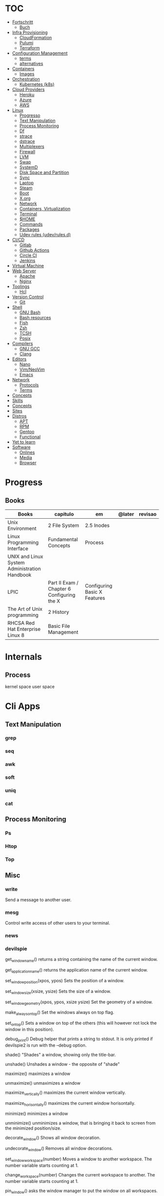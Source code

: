 #+TILE: Unix - Annotations

* TOC
  :PROPERTIES:
  :TOC:      :include all :depth 2 :ignore this
  :END:
  :CONTENTS:
  - [[#fortschritt][Fortschritt]]
    - [[#buch][Buch]]
  - [[#infra-provisioning][Infra Provisioning]]
    - [[#cloudformation][CloudFormation]]
    - [[#pulumi][Pulumi]]
    - [[#terraform][Terraform]]
  - [[#configuration-management][Configuration Management]]
    - [[#terms][terms]]
    - [[#alternatives][alternatives]]
  - [[#containers][Containers]]
    - [[#images][Images]]
  - [[#orchestration][Orchestration]]
    - [[#kubernetes-k8s][Kubernetes (k8s)]]
  - [[#cloud-providers][Cloud Providers]]
    - [[#heroku][Heroku]]
    - [[#azure][Azure]]
    - [[#aws][AWS]]
  - [[#linux][Linux]]
    - [[#progresso][Progresso]]
    - [[#text-manipulation][Text Manipulation]]
    - [[#process-monitoring][Process Monitoring]]
    - [[#df][Df]]
    - [[#strace][strace]]
    - [[#dstrace][dstrace]]
    - [[#multiplexers][Multiplexers]]
    - [[#firewall][Firewall]]
    - [[#lvm][LVM]]
    - [[#swap][Swap]]
    - [[#systemd][SystemD]]
    - [[#disk-space-and-partition][Disk Space and Partition]]
    - [[#sync][Sync]]
    - [[#laptop][Laptop]]
    - [[#steam][Steam]]
    - [[#boot][Boot]]
    - [[#xorg][X.org]]
    - [[#network][Network]]
    - [[#containers-virtualization][Containers, Virtualization]]
    - [[#terminal][Terminal]]
    - [[#home][$HOME]]
    - [[#commands][Commands]]
    - [[#packages][Packages]]
    - [[#udev-rules-udevrulesd][Udev rules (udev/rules.d)]]
  - [[#cicd][CI/CD]]
    - [[#gitlab][Gitlab]]
    - [[#github-actions][Github Actions]]
    - [[#circle-ci][Circle CI]]
    - [[#jenkins][Jenkins]]
  - [[#virtual-machine][Virtual Machine]]
  - [[#web-server][Web Server]]
    - [[#apache][Apache]]
    - [[#nginx][Nginx]]
  - [[#toolings][Toolings]]
    - [[#hcl][Hcl]]
  - [[#version-control][Version Control]]
    - [[#git][Git]]
  - [[#shell][Shell]]
    - [[#gnu-bash][GNU Bash]]
    - [[#bash-resources][Bash resources]]
    - [[#fish][Fish]]
    - [[#zsh][Zsh]]
    - [[#tcsh][TCSH]]
    - [[#posix][Posix]]
  - [[#compilers][Compilers]]
    - [[#gnu-gcc][GNU GCC]]
    - [[#clang][Clang]]
  - [[#editors][Editors]]
    - [[#nano][Nano]]
    - [[#vimneovim][Vim/NeoVim]]
    - [[#emacs][Emacs]]
  - [[#network][Network]]
    - [[#protocols][Protocols]]
    - [[#terms][Terms]]
  - [[#concepts][Concepts]]
  - [[#skills][Skills]]
  - [[#concepts][Concepts]]
  - [[#sites][Sites]]
  - [[#distros][Distros]]
    - [[#apt][APT]]
    - [[#rpm][RPM]]
    - [[#gentoo][Gentoo]]
    - [[#functional][Functional]]
  - [[#yet-to-learn][Yet to learn]]
  - [[#software][Software]]
    - [[#onlines][Onlines]]
    - [[#media][Media]]
    - [[#browser][Browser]]
  :END:
* Progress
** Books
| Books                                         | capitulo                                   | em                           | @later | revisao |
|-----------------------------------------------+--------------------------------------------+------------------------------+--------+---------|
| Unix Environment                              | 2 File System                              | 2.5 Inodes                   |        |         |
| Linux Programming Interface                   | Fundamental Concepts                       | Process                      |        |         |
| UNIX and Linux System Administration Handbook |                                            |                              |        |         |
| LPIC                                          | Part II Exam / Chapter 6 Configuring the X | Configuring Basic X Features |        |         |
| The Art of Unix programming                   | 2 History                                  |                              |        |         |
| RHCSA Red Hat Enterprise Linux 8              | Basic File Management                      |                              |        |         |

* Internals
** Process
   kernel space
   user space
* Cli Apps
** Text Manipulation
*** grep
*** seq
*** awk
*** soft
*** uniq
*** cat
** Process Monitoring
*** Ps
*** Htop
*** Top
** Misc
*** write
Send a message to another user.
*** mesg
Control write access of other users to your terminal.
*** news
*** devilspie
    get_window_name()
     returns a string containing the name of the current window.

    get_application_name()
    returns the application name of the current window.

    set_window_position(xpos, ypos)
    Sets the position of a window.

    set_window_size(xsize, ysize)
    Sets the size of a window.

    set_window_geometry(xpos, ypos, xsize ysize)
    Set the geometry of a window.

    make_always_on_top()
    Set the windows always on top flag.

    set_on_top()
    Sets a window on top of the others (this will however not lock the window in this position).

    debug_print()
    Debug helper that prints a string to stdout. It is only printed if devilspie2 is run with the --debug option.

    shade()
    "Shades" a window, showing only the title-bar.

    unshade()
    Unshades a window - the opposite of "shade"

    maximize()
    maximizes a window

    unmaximize()
    unmaximizes a window

    maximize_vertically()
    maximizes the current window vertically.

    maximize_horisontally()
    maximizes the current window horisontally.

    minimize()
    minimizes a window

    unminimize()
    unminimizes a window, that is bringing it back to screen from the minimized position/size.

    decorate_window()
    Shows all window decoration.

    undecorate_window()
    Removes all window decorations.

    set_window_workspace(number)
    Moves a window to another workspace. The number variable starts counting at 1.

    change_workspace(number)
    Changes the current workspace to another. The number variable starts counting at 1.

    pin_window()
    asks the window manager to put the window on all workspaces.

    unpin_window()
    Asks the window manager to put window only in the currently active workspace.

    stick_window()
    Asks the window manager to keep the window's position fixed on the screen, even when the workspace or viewport scrolls.

    unstick_window()
    Asks the window manager to not have window's position fixed on the screen when the workspace or viewport scrolls.
*** cut
*** cat
    |    |                 |
    |----+-----------------|
    | -n | display numbers |
    | -e | shows endline   |

*** fsck
*** who
*** w
*** ps
    ps auxwww | grep sshd: | grep -v grep
*** ss
    ss | grep -i ssh
*** last
    last -a | grep -i still
*** fc-cache
    |                        |                  |
    |------------------------+------------------|
    | fc-list : family style | get font family  |
    | fc-cache -fv           | reload all fonts |
    |                        |                  |
*** man
    - mandb: perform a keyword search on manual: man -k <TERM>
*** uname
    |          |                        |
    |----------+------------------------|
    | uname -a | all system information |
    |          |                        |
*** tty
*** uptime
*** lscpu
*** pwd
    returns working directory
*** lsof
*** sysctl
*** gpg
**** set up
     gpg --full-generate-key
     RSA
     4096 bits
**** list keys
     gpg --list-secret-keys --keyid-format LONG
 ***
*** Df
*** strace
*** dstrace
** Multiplexers
*** Tmux
*** GNU Screen
** Getters
*** wget
*** curl
* Firewall
* LVM
  # remount lvm volumes
  # vgscan --mknodes
  # lvchange -a y /dev/VolGroup00/home
  # lvchange -a y /dev/VolGroup00/swap

* Swap
  { Swap File }

  #2 Create Storage File (2GB)
  sudo dd if=/dev/zero of=/mnt/swapfile bs=1MB count=2000

  Step #3: Secure swap file
  sudo chmod 600 /mnt/swapfile

  Step #4: Set up a Linux swap area
  sudo mkswap /mnt/swapfile

  Step #5: Enabling the swap file
  sudo swapon /mnt/swapfile

  Step #6: Update /etc/fstab file
  /mnt/swapfile swap swap defaults 0 0
  UUID=2176ee83-1c3e-4a48-8dd0-4a12a3e7fe7b
  How do I verify swap is activated or not?
  swapon  -s
  or
  free -m
  or
  cat  /proc/swaps

* SystemD
** SystemD random commands
   #  To prevent the laptop from suspending when the lid is closed:
   set in /etc/systemd/logind.conf: HandleLidSwitch=lock

   # Timezone
   sudo timedatectl list-timezones
   sudo timedatectl set-timezone REGION/CITY
   sudo timedatectl set-ntp true

   # SSD TRIM
   #Tell systemd to reload its unit files, then enable it:
   $ sudo systemctl daemon-reload
   $ sudo systemctl enable fstrim.timer
   $ sudo systemctl list-timers

   #Rtags
   sudo systemctl --user enable rdm.socket
   sudo systemctl --user start rdm.socket

   # boot analyze
   systemd-analyze

   # Crons

   # Syslogs


   # NEtwork Manager
   $ sudo systemctl enable NetworkManager
   $ sudo systemctl start NetworkManager

** rescue.target (single-user)
   - systemd.unit=emergency.target in boot loader to avoid local filesystems to be mounted (Redhat)
   - systemd.unit=rescue.target ... to boot into rescue mode
** SystemD services
*** fstrim.service
    [Unit]
    Description=Runs fstrim on all mounted devices that support TRIM

    [Service]
    Type=oneshot
    ExecStart=/bin/sh -c '/sbin/fstrim -a'
*** fstrim.timer
    [Unit]
    Description=Run fstrim.service every 12 hours

    [Timer]
    OnUnitInactiveSec=12h
    Persistent=true

    [Install]
    WantedBy=multi-user.target
** SystemD Read Later
   https://www.maketecheasier.com/make-linux-boot-faster/

* Desktop Environments
** GNOME

*** Gsettings/Dconf
    |                  |                  |
    |------------------+------------------|
    | reset to default | dconf reset -f / |
    |                  |                  |

* Disk Space and Partition
  # df - report file system disk space usage
  # du - estimate file space usage
  # dd - convert and copy a file

  # Writing iso to usb with DD
  sudo dd bs=4M if=/path/to/distro.iso of=/dev/sdx status=progress oflag=sync

  # How to Change UUID of Partition in Linux Filesystem
  umount /dev/sdb1
  tune2fs /dev/sdb1 -U random /dev/sdb1 # blkid | grep sdb1
  mount /dev/sdb1

  # Erase UsbStick contents
  sudo umount -f /dev/sdb
  sudo parted /dev/sdb mklabel msdos
  sudo parted -a none /dev/sdb mkpart  primary fat32 0 20484
  sudo mkfs.vfat -n "MACHO" /dev/sdb1

  # List devices
  $ lsblk - list block devices
  $ fdisk - manipulate disk partition table

  # Reboot and Poweroff without sudo add to /etc/sudoers:
  # user hostname =NOPASSWD: /usr/bin/systemctl poweroff,/usr/bin/systemctl halt,/usr/bin/systemctl reboot

* Sync
  https://syncthing.net/

* Laptop
** https://wiki.archlinux.org/index.php/Touchpad_Synaptics

** https://www.thinkwiki.org/wiki/Category:T430

** https://www.thinkpenguin.com/
* Boot
** Coreboot / Libreboot
   https://www.chucknemeth.com/flash-lenovo-x230-coreboot/
* X.org
** X11 (xorg.conf.d)
*** 70-synaptics.conf
    #+begin_src conf
    Section "InputClass"
    Identifier "touchpad"
    Driver "synaptics"
    MatchIsTouchpad "on"
    Option "TapButton1" "1"
    Option "TapButton2" "3"
    Option "TapButton3" "2"
    Option "VertEdgeScroll" "on"
    Option "VertTwoFingerScroll" "on"
    Option "HorizEdgeScroll" "on"
    Option "HorizTwoFingerScroll" "on"
    Option "CircularScrolling" "on"
    Option "CircScrollTrigger" "2"
    Option "EmulateTwoFingerMinZ" "40"
    Option "EmulateTwoFingerMinW" "8"
    Option "CoastingSpeed" "0"
    Option "FingerLow" "30"
    Option "FingerHigh" "50"
    Option "MaxTapTime" "125"
    EndSection

    #+end_src
** Xwrapper.conf
   allowed_users=anybody
** setxkbmap
   The list of predefined remapping options is in
   less /usr/share/X11/xkb/rules/evdev.lst

   eg: swap left alt and left crtl
   setxkbmap -option  ctrl:swap_lalt_lctlcac

   trace - trace system calls and signals

   man 7 signal

   Use your favorite desktop keyboard layout switcher applet. You can also switch the layout from the terminal, e. g.:
   setxkbmap us
   setxkbmap br

* Network
** rc.conf
   #+begin_src conf
   moused_enable="YES"
   dbus_enable="YES" # windowns manager
   hald_enable="YES" # windowns manager
   kld_list="i915kms" # intel

   #+end_src
** Networks Toolings
*** ip
    | command | ...         |
    |---------+-------------|
    | link    | Mac Address |
    |         |             |

** Firewall
*** Firewalld
    https://www.digitalocean.com/community/tutorials/how-to-set-up-a-firewall-using-firewalld-on-centos-7
** KdeConnect
   qdbus org.kde.kdeconnect /modules/kdeconnect/devices//sftp getDirectories
   qdbus org.kde.kdeconnect /modules/kdeconnect/devices//sftp mountAndWait
** NetworkManager
   nmcli radio
   nmcli device wifi rescan
   nmcli device wifi list
   nmcli device wifi connect SSID-Name wireless-password

* Containers, Virtualization
** Qemu & KVM
*** Configuring
    sudo groupadd libvirt
    sudo groupadd libvirt-qemu
    sudo groupadd kvm
    sudo adduser "$USER" libvirt
    sudo adduser "$USER" libvirt-qemu
    sudo adduser "$USER" kvm

    Add (kvm) and (kvm-intel) to /etc/modules or temporarily active both kernel modules: # sudo modprobe kvm & # sudo modprobe kvm-intel (https://wiki.ubuntu.com/kvm)

    Uncomment (user) and (group) and set them to (root) (etc/libvirt/qemu.conf)

*** Creating an image : To set up your own guest OS image, you first need to create a blank disc image.
    qemu-img create -f qcow2 distro.img 25G
*** Uefi Support with ovmf
    cp /usr/share/OVMF/OVMF_VARS.fd OVMF_VARS.fd
*** Boot Qemu with UEFI support
    qemu-system-x86_64 -m 4G -vga qxl \
    -drive if=pflash,format=raw,readonly,file=/usr/share/OVMF/OVMF_CODE.fd \
    -drive if=pflash,format=raw,file="$HOME"/Temps/distros/OVMF_VARS.fd \
    -enable-kvm \
    -hda "$HOME"/Temps/distros/distro.img  \
    -cdrom "$HOME"/Temps/distros/CentOS-7-x86_64-Minimal-1804.iso &
*** System76 way
    cp /usr/share/OVMF/OVMF_VARS.fd example_OVMF_VARS.fd
    qemu-img create -f qcow2 example.qcow2 16G
    qemu-system-x86_64 -m 4G -enable-kvm -vga qxl \
    -drive if=pflash,format=raw,readonly,file=/usr/share/OVMF/OVMF_CODE.fd \
    -drive if=pflash,format=raw,file=example_OVMF_VARS.fd \
    -drive if=virtio,file=example.qcow2 \
    -cdrom xenial-desktop-amd64.iso
*** libvirt: The virtualization API
*** virt-manager: Desktop tool for managing virtual machines via libvirt
*** QEMU Manual & articles
    https://www.qemu.org/
    https://qemu.weilnetz.de/doc/qemu-doc.html

    https://wiki.archlinux.org/index.php/QEMU
    https://en.wikibooks.org/wiki/QEMU/Images
    https://ycnrg.org/vga-passthrough-with-ovmf-vfio/

*** Legacy
    KVM:-enable-kvm
    qemu-system-x86_64 -m 1G -hda temp.img -cdrom guixsd-install-0.14.0.x86_64-linux.iso -boot d

*** Setting up
    # sudo groupadd libvirt
    # sudo groupadd libvirt-qemu
    # sudo groupadd kvm
    # sudo adduser "$USER" libvirt
    # sudo adduser "$USER" libvirt-qemu
    # sudo adduser "$USER" kvm
    # add (kvm) and (kvm-intel) to /etc/modules or temporarily active both kernel modules: # sudo modprobe kvm & # sudo modprobe kvm-intel (https://wiki.ubuntu.com/kvm)
    # Uncomment (user) and (group) and set them to (root) (etc/libvirt/qemu.conf)

*** Windows
    <OriansJ> USER: the big problem we had was with fully encrypted /boot partitions is qemu with hardware acceleration tended to have a hashing
    bug, preventing the images from booting.  [20:32]
    <USER> hum...
    <OriansJ> But if /boot isn't encrypted but / is; the linux luks module works fine enough for proper boot
    <OriansJ> and unhardware accelerated qemu on Windows is very very painful for GUI work
    <OriansJ> a shell only image is a little slow but not painfully so but gnome is like watching paint dry  [20:34]
** Wine
*** Winetricks nightbuild
    wget https://raw.githubusercontent.com/Winetricks/winetricks/master/src/winetricks
    chmod +x winetricks
    sudo mv winetricks /usr/local/bin
    winetricks --self-update # update
*** Wine prefix 64 bits
    env WINEPREFIX=/data/wine/PREFIXNAME
*** Wine scripts
**** 64-steam-wine.sh
     #+BEGIN_SRC shell-script
     #! /usr/bin/env bash

     # Description: Opens Steam of the given wineprefix

     # kill wineserver before installation to make sure correct wine version is used
     wineserver -k

     echo "Name of the Wine prefix:"

     # Keyborad input to string
     read -r input_variable

     echo "disabling winedebug"
     export WINEDEBUG=-all

     echo "overriding dxvk variables on winecfg"
     export WINEDLLOVERRIDES=d3d11,dxgi=n # default
     # export WINEDLLOVERRIDES=d3d11,dxgi,xaudio2_7=n # skyrim SE - voices fix

     echo " exporting Vulkan Variables"
     # export __GL_NextGenCompiler=0 # Fix witcher 3 glitches
     # export DXVK_LOG_LEVEL=none
     # export DXVK_DEBUG_LAYERS=0  # Debug
     export DXVK_HUD=fps
     # devinfo,fps,frametimes,memory

     echo "running 64bits Wineprefix Steam"
     WINEARCH=win64 WINEPREFIX="$HOME"/wine/prefixes/"$input_variable"/ wine "$HOME"/wine/prefixes/"$input_variable"/drive_c/Program\ Files\ \(x86\)/Steam/Steam.exe -no-cef-sandbox
     #! /usr/bin/env bash

     # Description: Opens Steam of the given wineprefix

     # kill wineserver before installation to make sure correct wine version is used
     wineserver -k

     echo "Name of the Wine prefix:"

     # Keyborad input to string
     read -r input_variable

     echo "disabling winedebug"
     export WINEDEBUG=-all

     echo "overriding dxvk variables on winecfg"
     export WINEDLLOVERRIDES=d3d11,dxgi=n # default
     # export WINEDLLOVERRIDES=d3d11,dxgi,xaudio2_7=n # skyrim SE - voices fix

     echo " exporting Vulkan Variables"
     # export __GL_NextGenCompiler=0 # Fix witcher 3 glitches
     # export DXVK_LOG_LEVEL=none
     # export DXVK_DEBUG_LAYERS=0  # Debug
     export DXVK_HUD=fps
     # devinfo,fps,frametimes,memory

     echo "running 64bits Wineprefix Steam"
     WINEARCH=win64 WINEPREFIX="$HOME"/wine/prefixes/"$input_variable"/ wine "$HOME"/wine/prefixes/"$input_variable"/drive_c/Program\ Files\ \(x86\)/Steam/Steam.exe -no-cef-sandbox


     #+END_SRC
**** dark_souls_wine.sh
     #+BEGIN_SRC shell-script
     #! /usr/bin/env bash

     # kill wineserver before installation to make sure correct wine version is used
     wineserver -k

     echo "exporting wine variables"
     # export WINEDLLOVERRIDES=dinput8,xinput1_3
     # export WINEDEBUG=-all

     echo "running 32bits Wineprefix Steam"
     WINEARCH=win32 WINEPREFIX="$HOME"/wine/prefixes/dark/ wine "$HOME"/wine/prefixes/dark/drive_c/Program\ Files/Steam/Steam.exe
     # WINEARCH=win32 WINEPREFIX="$HOME"/wine/prefixes/dark/ wine  "$HOME"/wine/prefixes/dark/drive_c/Program\ Files/Steam/steamapps/common/Dark\ Souls\ Prepare\ to\ Die\ Edition/DATA/dsmfixgui.exe

     #+END_SRC
**** dark_souls_wineprefix.sh
     #+BEGIN_SRC shell-script
     #! /usr/bin/env bash

     # Dependecies: wine, winetricks, GNU Coreutils, GNU Bash

     # Description: Create wineprefix with given name and get dxvk lastest dll and dependencies

     # What this script does:

     # - Create wineprefix with given name
     # - Install vulkanskd and steam (winetricks)
     # - Download latest Dxvk dll from Haag site!
     # - Uses setup_dxvk.sh to symlink both 64/32 dll
     # - add Wine-Vulkan regedit keys
     # - creates winevulkan.json file on C:\windows

     # kill wineserver before installation to make sure correct wine version is used
     wineserver -k

     # Check if ~/wine/prefixes/ folder exist
     if [ ! -d "$HOME/wine/prefixes/" ]; then
	 mkdir -p "$HOME"/wine/prefixes/
     fi

     # Where Wine prefixes using DXVK are to be set up
     wine_prefix_folder="$HOME/wine/prefixes"

     # Where scripts are located
     SCRIPTS="$HOME/.config/scripts"

     echo "Disable Wine debugging"
     # export WINEDEBUG=-all

     echo "Create Wine prefix, press Ok"
     WINEARCH=win32 WINEPREFIX="$wine_prefix_folder"/dark/ winecfg

     echo "Install Winetricks packages"
     WINEARCH=win32 WINEPREFIX="$wine_prefix_folder"/dark/ winetricks steam corefonts d3dx9 tahoma vcrun2008 vlc dotnet46

     # kill wineserver before installation to make sure correct wine version is used
     wineserver -k

     #+END_SRC
**** dxvk_get_latest_dll.sh
     #+BEGIN_SRC shell-script
     #! /usr/bin/env bash

     # Dependecies: GNU Coreutils, GNU Bash

     # kill wineserver before installation to make sure correct wine version is used
     wineserver -k

     under="______________________"

     echo $under
     echo "Get dxvk 32/64 lastest dll binaries into ~/wine/dxvk/"
     echo $under

     echo "Making dxvk folder and its sub folders"
     if [ ! -d "$HOME/wine/dxvk/" ]; then
	 mkdir -vp "$HOME"/wine/dxvk/{win32,win64}
     fi

     echo "Assigning dxvk dlls folder"
     dxvk_folder="$HOME/wine/dxvk"

     echo "If there are old dxvk dlls remove those"
     if [ ! -d "$dxvk_folder/wine32-old" ]; then
	 rm -rf "$dxvk_folder"/win32-old/ || exit
	 rm -rf "$dxvk_folder"/win64-old  || exit
     fi

     echo "Backing up existent folders"
     if [ ! -d "$dxvk_folder/wine32" ]; then
	 mv "$dxvk_folder"/win32 "$dxvk_folder"/win32-old || exit
	 mv "$dxvk_folder"/win64 "$dxvk_folder"/win64-old || exit
     fi

     echo $under
     echo "Downloading Dxvk Dlls"
     echo $under

     if [ ! -d "$dxvk_folder/win32" ]; then
	 echo "Making win32 folder"
	 mkdir -p "$dxvk_folder"/win32

	 echo "Downloading dxvk 32 dlls from source page"
	 wget https://haagch.frickel.club/files/dxvk/latest/32/bin/d3d11.dll -O "$dxvk_folder"/win32/d3d11.dll
	 wget https://haagch.frickel.club/files/dxvk/latest/32/bin/dxgi.dll -O "$dxvk_folder"/win32/dxgi.dll
	 wget https://haagch.frickel.club/files/dxvk/latest/32/bin/setup_dxvk.sh -O "$dxvk_folder"/win32/setup_dxvk.sh
     fi

     if [ ! -d "$dxvk_folder/win64" ]; then
	 echo "create win64 folder"
	 mkdir -p "$dxvk_folder"/win64

	 echo "Downloading dxvk 64 dlls from source page"
	 wget https://haagch.frickel.club/files/dxvk/latest/64/bin/d3d11.dll -O "$dxvk_folder"/win64/d3d11.dll
	 wget https://haagch.frickel.club/files/dxvk/latest/64/bin/dxgi.dll -O "$dxvk_folder"/win64/dxgi.dll
	 wget https://haagch.frickel.club/files/dxvk/latest/64/bin/setup_dxvk.sh -O "$dxvk_folder"/win64/setup_dxvk.sh
     fi

     echo $under
     echo "Done, all dxvk dlls present and ready"
     echo $under

     #+END_SRC
**** dxvk_one_script.sh
     #+BEGIN_SRC shell-script
     #! /usr/bin/env bash

     echo "Dependecies: wine staging (debian/ubuntu), winetricks (github), GNU Coreutils, GNU Bash"

     echo "Description: Create wineprefix with given name and get dxvk lastest dll and dependencies"

     # What this script does:

     # - Create wineprefix with given name
     # - Install vulkanskd and steam (winetricks)
     # - Download latest Dxvk dll from Haag site!
     # - Uses setup_dxvk.sh to symlink both 64/32 dll
     # - add Wine-Vulkan regedit keys
     # - creates winevulkan.json file on C:\windows


     echo "Killing wineserver"
     wineserver -k

     echo "Making ~/wine/prefixes/ if not present"
     if [ ! -d "$HOME/wine/prefixes/" ]; then
	 mkdir -p "$HOME"/wine/prefixes/
     fi

     echo "Assigning Wine prefixes folder"
     wine_prefix_folder="$HOME/wine/prefixes"

     echo "If not present making script folder"
     if [ ! -d "$HOME/.config/scripts/" ]; then
	 mkdir -p "$HOME/.config/scripts"
     else
	 echo "Script folder exist"
     fi

     echo "Location of scripts and files"
     SCRIPTS="$HOME/.config/scripts"

     echo "Please name your Wine prefix:"

     # keyboard input to string
     read -r input_variable

     echo "Disable Wine debugging"
     export WINEDEBUG=-all

     echo "Create Wine prefix, press Ok"
     WINEARCH=win64 WINEPREFIX="$wine_prefix_folder"/"$input_variable"/ winecfg

     echo "Install Winetricks packages"
     WINEPREFIX="$wine_prefix_folder"/"$input_variable"/ winetricks vulkansdk steam

     # Checks if dxvk_get_latest_dll.sh exist and runs it
     if [ ! -e "$SCRIPTS/dxvk_get_latest_dll.sh" ]; then
	 echo "Downloading latest Dxvk dll"
	 wget https://gitlab.com/USER/dots/raw/master/config/.config/scripts/dxvk_get_latest_dll.sh
	 bash "$SCRIPTS"/dxvk_get_latest_dll.sh
     else
	 bash  "$SCRIPTS"/dxvk_get_latest_dll.sh
     fi

     echo "Copy Dxvk's dll into prefix"
     WINEPREFIX="$wine_prefix_folder"/"$input_variable"/ bash "$HOME"/wine/dxvk/win32/setup_dxvk.sh
     WINEARCH=win64 WINEPREFIX="$wine_prefix_folder"/"$input_variable"/ bash "$HOME"/wine/dxvk/win64/setup_dxvk.sh

     echo "If vulkan.reg is not present download it"
     if [ ! -e "$SCRIPTS/vulkan.reg" ]; then
	 wget https://gitlab.com/USER/dots/raw/master/config/.config/scripts/vulkan.reg
     fi

     echo "Creates regedit /kronos/Driver keys"
     WINEARCH=win64 WINEPREFIX="$wine_prefix_folder"/"$input_variable"/ wine regedit /S "$SCRIPTS"/vulkan.reg

     echo "Creates winevulkan.json file under C:\\Windows"
     create_json_file() {
	 cat > "$wine_prefix_folder"/"$input_variable"/drive_c/windows/winevulkan.json <<EOF
     {
       "file_format_version": "1.0.0",
       "ICD": {
	 "library_path": "c:\\\\windows\\\\system32\\\\winevulkan.dll",
	 "api_version": "1.0.51"
       }
     }
     EOF
     }

     create_json_file

     #+END_SRC
**** wineprefix
     #+BEGIN_SRC shell-script
     #! /usr/bin/env bash
     ,**
     # Dependecies: wine, winetricks, GNU Coreutils, GNU Bash

     # Description: Create wineprefix with given name and get dxvk lastest dll and dependencies

     # What this script does:

     # - Create wineprefix with given name
     # - Install vulkanskd and steam (winetricks)
     # - Download latest Dxvk dll from Haag site!
     # - Uses setup_dxvk.sh to symlink both 64/32 dll
     # - add Wine-Vulkan regedit keys
     # - creates winevulkan.json file on C:\windows

     # kill wineserver before installation to make sure correct wine version is used
     wineserver -k

     # Check if ~/wine/prefixes/ folder exist
     if [ ! -d "$HOME/wine/prefixes/" ]; then
	 mkdir -p "$HOME"/wine/prefixes/
     fi

     # Where Wine prefixes using DXVK are to be set up
     wine_prefix_folder="$HOME/wine/prefixes"

     # Where scripts are located
     SCRIPTS="$HOME/.config/scripts"

     echo "Please name your Wine prefix:"

     # keyboard input to string
     read -r input_variable

     echo "Disable Wine debugging"
     # export WINEDEBUG=-all

     echo "Create Wine prefix, press Ok"
     WINEARCH=win32 WINEPREFIX="$wine_prefix_folder"/"$input_variable"/ winecfg

     echo "Install Winetricks packages"
     WINEARCH=win32 WINEPREFIX="$wine_prefix_folder"/"$input_variable"/ winetricks steam

     #+END_SRC
**** wine_cfg.sh
     #+BEGIN_SRC shell-script
     #! /usr/bin/env bash

     # Description: Open winecfg of given wineprefix

     # kill wineserver before installation to make sure correct wine version is used
     wineserver -k

     echo "Name of the Wine prefix:"

     # Keyboard input to string
     read -r input_variable

     echo "running Winecfg"
     WINEPREFIX="$HOME"/wine/prefixes/"$input_variable"/ winecfg

     #+END_SRC
**** wine_regedit.sh
     #+BEGIN_SRC shell-script
     #! /usr/bin/env bash

     # Description: Open regedit of given wineprefix

     # kill wineserver before installation to make sure correct wine version is used
     wineserver -k

     echo "Name of the Wine prefix:"

     # Keyboard input to string
     read -r input_variable

     echo "running Winecfg"
     WINEPREFIX="$HOME"/wine/prefixes/"$input_variable"/ wine regedit

     #+END_SRC
**** wine_steam
     #+BEGIN_SRC shell-script
     #! /usr/bin/env bash

     # Description: Opens Steam of the given wineprefix

     # kill wineserver before installation to make sure correct wine version is used
     wineserver -k

     echo "disabling winedebug"
     export WINEDEBUG=-all

     echo "overriding dxvk variables on winecfg"
     # export WINEDLLOVERRIDES=d3d11,dxgi=n # default
     export WINEDLLOVERRIDES=d3d11,dxgi,xaudio2_7=n # skyrim SE - voices fix

     echo " exporting Vulkan Variables"
     # export __GL_NextGenCompiler=0 # Fix witcher 3 glitches
     # export DXVK_LOG_LEVEL=none
     # export DXVK_DEBUG_LAYERS=0  # Debug
     export DXVK_HUD=fps
     # devinfo,fps,frametimes,memory

     echo "running 64bits Wineprefix Steam"
     WINEARCH=win64 WINEPREFIX="$HOME"/wine/prefixes/dx/ wine "$HOME"/wine/prefixes/dx/drive_c/Program\ Files\ \(x86\)/Steam/Steam.exe -no-cef-sandbox

     #+END_SRC
**** wine_vulkan_cube.sh
     #+BEGIN_SRC shell-script
     #! /usr/bin/env bash

     # kill wineserver before installation to make sure correct wine version is used
     wineserver -k

     echo "Name of the Wine prefix:"

     # Keyborad input to string
     read -r input_variable

     echo "running Winecfg"
     WINEPREFIX="$HOME"/wine/prefixes/"$input_variable"/ wine cube

     #+END_SRC
**** vulkan.reg
     #+BEGIN_SRC conf
     REGEDIT4

     [HKEY_LOCAL_MACHINE\SOFTWARE\Khronos\Vulkan\Drivers]
     "C:\\Windows\\winevulkan.json"=dword:00000000

     [HKEY_LOCAL_MACHINE\SOFTWARE\Wow6432Node\Khronos\Vulkan\Drivers]
     "C:\\Windows\\winevulkan.json"=dword:00000000


     #+END_SRC
*** Wine prefix 32bits
    env WINEARCH=win32 WINEPREFIX=/data/wine/PREFIXNAME
*** Winetricks and windows settings
    env WINEPREFIX=/data/wine/prefix/PREFIXNAME winetricks videomemorysize=4096
*** Winetricks basic packages
    winetricks tahome corefonts
*** Winetricks DX packages
    winetricks d3dx9
*** Winetricks misc packages
    winetricks vcrun2008

*** Misc Software
**** Fred's ImageMagick Scripts
     http://www.fmwconcepts.com/imagemagick/index.php

**** Style and Grammar Checker for 25+ Languages
     https://github.com/languagetool-org/languagetool

**** next-browser/next: Next - Be Productive.
     https://github.com/nEXT-Browser/nEXT

**** Misc Software read later
     https://wiki.archlinux.org/index.php/List_of_applications

     https://jvns.ca/blog/2016/11/21/things-to-learn-about-linux/


     https://github.com/alebcay/awesome-shell

     https://github.com/herrbischoff/awesome-command-line-apps

     Sensible Bash · Small & opinionated selection of basic Bash configurations for a better command-line user experience
     http://mrzool.cc/writing/sensible-bash/

     https://www.commandlinefu.com/commands/browse/sort-by-votes

** Virtualbox
   VirtualBox kernel modules do not match the version of VirtualBox. Executing /sbin/vboxconfig ...
   Solution: vboxreload

   --------------------
   From my experience Guest Additions that are bundled with VirtualBox work better. Here are steps to install them:

   Install kernel headers (installer needs them to build the kernel module):

   $ sudo apt-get update
   $ sudo apt-get install build-essential linux-headers-$(uname -r)

   Insert the virtual CD using appropriate menu item in VirtualBox menu:

   Menu screenshot

   Mount the CD:

   $ sudo mount /dev/cdrom /media/cdrom

   cd into the mounted directory:

   $ cd /media/cdrom

   Run the installer:

   $ sudo ./VBoxLinuxAdditions.run

   Or alternatively, if you really want to install from repository, try to find the package by name

   $ sudo apt-cache pkgnames | grep virtualbox

   virtualbox-ose-guest-utils is available for me, so is virtualbox-guest-utils (they should be identical since VirtualBox 4.0).

   ------------------
* Terminal
  http://www.gnu.org/prep/standards/html_node/Command_002dLine-Interfaces.html
** Coreutils:
   https://git.savannah.gnu.org/cgit/coreutils.git
*** MAKE
    after populating /usr/loca cal for ldconfig: ldconfig - configure dynamic linker run-time bindings
    ldconfig /usr/local/lib
*** Grep
**** Grep read later
     https://www.cyberciti.biz/faq/grep-regular-expressions/

* XDG
** https://specifications.freedesktop.org/basedir-spec/basedir-spec-latest.html
** Applications Desktop Files
   /usr/share/applications/
   xdg-settings set default-web-browser google-chrome.desktop
* Commands
  | command        |                                  |
  |----------------+----------------------------------|
  | lsb_release -a | distro info                      |
  | ldd            | print shared object dependencies |
  | ldconfig       |                                  |
* Online
  https://pkgs.org/
* misc
  $ cat /usr/share/dict/words
* man
  - errno: number of last error
* Udev rules
** udev/rules.d
** brightnessctl
*** backlight.rules
    get backlight device: brightnessctl -l
    add user to VIDEO: usermod -aG video $USER
    #+begin_src conf
    ACTION=="add", SUBSYSTEM=="backlight", KERNEL=="<intel_backlight>", RUN+="/bin/chgrp video /sys/class/backlight/%k/brightness"
    ACTION=="add", SUBSYSTEM=="backlight", KERNEL=="<intel_backlight>", RUN+="/bin/chmod g+w /sys/class/backlight/%k/brightness"
    #+end_src
* Further reading
Further information
Modern texts covering operating systems concepts and design, with particular ref-
erence to UNIX systems, include [Tanenbaum, 2007], [Tanenbaum & Woodhull,
2006], and [Vahalia, 1996], the last of these containing much detail on virtual mem-
ory architectures. [Goodheart & Cox, 1994] provide details on System V Release 4.
[Maxwell, 1999] provides an annotated listing of selected parts of the Linux 2.2.5
kernel. [Lions, 1996] is a detailed exposition of the Sixth Edition UNIX source
code that remains a useful introduction to UNIX operating system internals.
